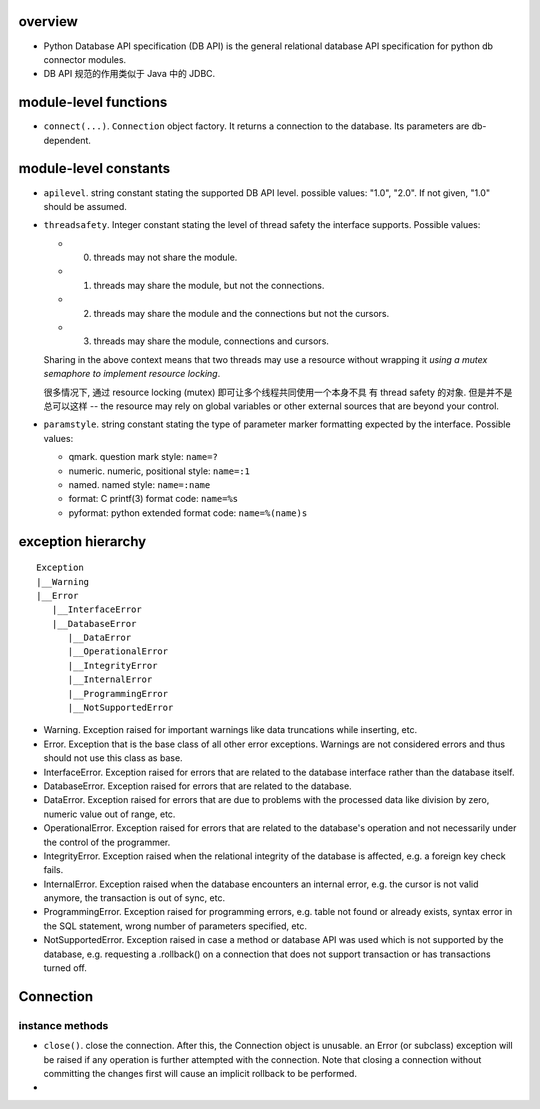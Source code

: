overview
========
- Python Database API specification (DB API) is the general relational database
  API specification for python db connector modules.

- DB API 规范的作用类似于 Java 中的 JDBC.

module-level functions
======================
- ``connect(...)``. ``Connection`` object factory. It returns a connection to
  the database. Its parameters are db-dependent.

module-level constants
======================
- ``apilevel``. string constant stating the supported DB API level. possible
  values: "1.0", "2.0". If not given, "1.0" should be assumed.

- ``threadsafety``. Integer constant stating the level of thread safety the
  interface supports. Possible values:

  * 0. threads may not share the module.

  * 1. threads may share the module, but not the connections.

  * 2. threads may share the module and the connections but not the cursors.

  * 3. threads may share the module, connections and cursors.

  Sharing in the above context means that two threads may use a resource
  without wrapping it *using a mutex semaphore to implement resource locking*.

  很多情况下, 通过 resource locking (mutex) 即可让多个线程共同使用一个本身不具
  有 thread safety 的对象. 但是并不是总可以这样 -- the resource may rely on
  global variables or other external sources that are beyond your control.

- ``paramstyle``. string constant stating the type of parameter marker
  formatting expected by the interface. Possible values:

  * qmark. question mark style: ``name=?``

  * numeric. numeric, positional style: ``name=:1``

  * named. named style: ``name=:name``

  * format: C printf(3) format code: ``name=%s``

  * pyformat: python extended format code: ``name=%(name)s``

exception hierarchy
===================
::

  Exception
  |__Warning
  |__Error
     |__InterfaceError
     |__DatabaseError
        |__DataError
        |__OperationalError
        |__IntegrityError
        |__InternalError
        |__ProgrammingError
        |__NotSupportedError

- Warning. Exception raised for important warnings like data truncations while
  inserting, etc. 

- Error. Exception that is the base class of all other error exceptions.
  Warnings are not considered errors and thus should not use this class as
  base.

- InterfaceError. Exception raised for errors that are related to the database
  interface rather than the database itself.

- DatabaseError. Exception raised for errors that are related to the database.

- DataError. Exception raised for errors that are due to problems with the
  processed data like division by zero, numeric value out of range, etc.

- OperationalError. Exception raised for errors that are related to the
  database's operation and not necessarily under the control of the programmer.

- IntegrityError. Exception raised when the relational integrity of the
  database is affected, e.g. a foreign key check fails.

- InternalError. Exception raised when the database encounters an internal
  error, e.g. the cursor is not valid anymore, the transaction is out of sync,
  etc.

- ProgrammingError. Exception raised for programming errors, e.g. table not
  found or already exists, syntax error in the SQL statement, wrong number of
  parameters specified, etc.

- NotSupportedError. Exception raised in case a method or database API was used
  which is not supported by the database, e.g. requesting a .rollback() on a
  connection that does not support transaction or has transactions turned off. 

Connection
==========
instance methods
----------------
- ``close()``. close the connection. After this, the Connection object is
  unusable. an Error (or subclass) exception will be raised if any operation is
  further attempted with the connection. Note that closing a connection without
  committing the changes first will cause an implicit rollback to be performed.

- 
